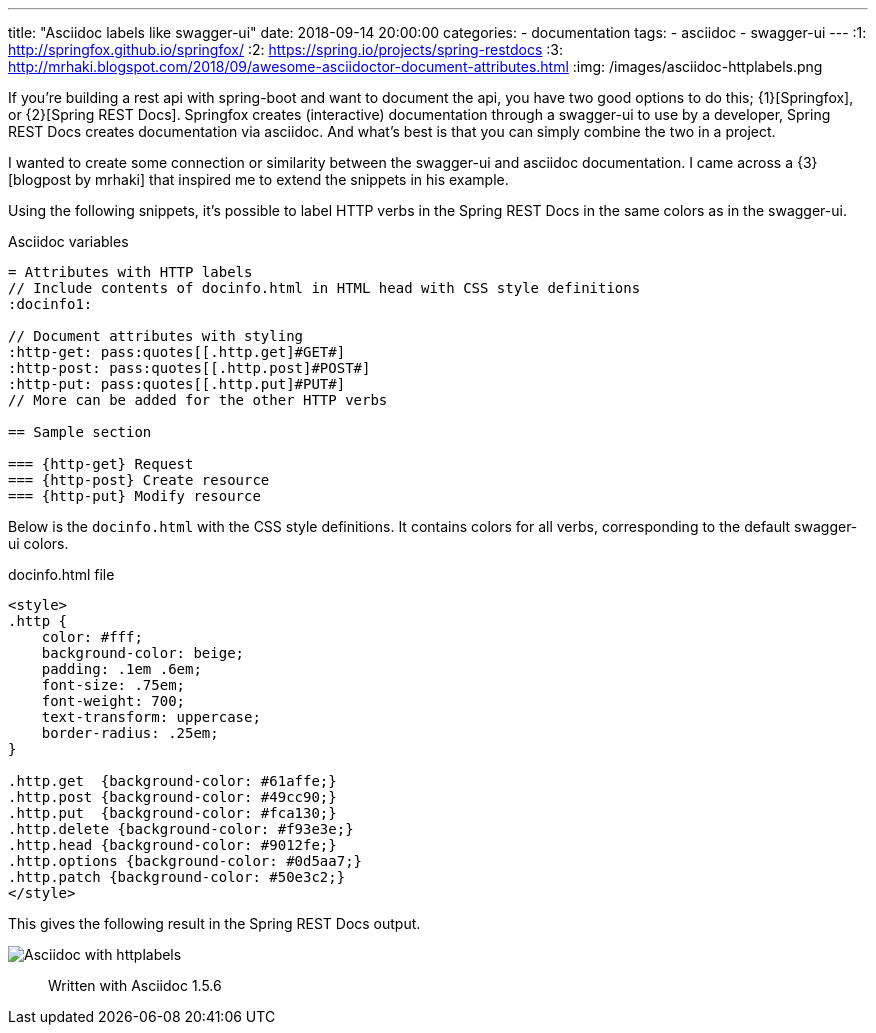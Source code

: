 ---
title:  "Asciidoc labels like swagger-ui"
date: 2018-09-14 20:00:00
categories:
    - documentation
tags:
    - asciidoc
    - swagger-ui
---
:1: http://springfox.github.io/springfox/
:2: https://spring.io/projects/spring-restdocs
:3: http://mrhaki.blogspot.com/2018/09/awesome-asciidoctor-document-attributes.html
:img: /images/asciidoc-httplabels.png

If you're building a rest api with spring-boot and want to document the api, you have two good options to do this; {1}[Springfox], or {2}[Spring REST Docs].
Springfox creates (interactive) documentation through a swagger-ui to use by a developer, Spring REST Docs creates documentation via asciidoc.
And what's best is that you can simply combine the two in a project.

++++
<!-- more -->
++++

I wanted to create some connection or similarity between the swagger-ui and asciidoc documentation.
I came across a {3}[blogpost by mrhaki] that inspired me to extend the snippets in his example.

Using the following snippets, it's possible to label HTTP verbs in the Spring REST Docs in the same colors as in the swagger-ui.

.Asciidoc variables
[source,asciidoc]
----
= Attributes with HTTP labels
// Include contents of docinfo.html in HTML head with CSS style definitions
:docinfo1:

// Document attributes with styling
:http-get: pass:quotes[[.http.get]#GET#]
:http-post: pass:quotes[[.http.post]#POST#]
:http-put: pass:quotes[[.http.put]#PUT#]
// More can be added for the other HTTP verbs

== Sample section

=== {http-get} Request
=== {http-post} Create resource
=== {http-put} Modify resource
----

Below is the `docinfo.html` with the CSS style definitions.
It contains colors for all verbs, corresponding to the default swagger-ui colors.

.docinfo.html file
[source,html]
----
<style>
.http {
    color: #fff;
    background-color: beige;
    padding: .1em .6em;
    font-size: .75em;
    font-weight: 700;
    text-transform: uppercase;
    border-radius: .25em;
}

.http.get  {background-color: #61affe;}
.http.post {background-color: #49cc90;}
.http.put  {background-color: #fca130;}
.http.delete {background-color: #f93e3e;}
.http.head {background-color: #9012fe;}
.http.options {background-color: #0d5aa7;}
.http.patch {background-color: #50e3c2;}
</style>
----

This gives the following result in the Spring REST Docs output.

image::{img}[Asciidoc with httplabels]

> Written with Asciidoc 1.5.6
